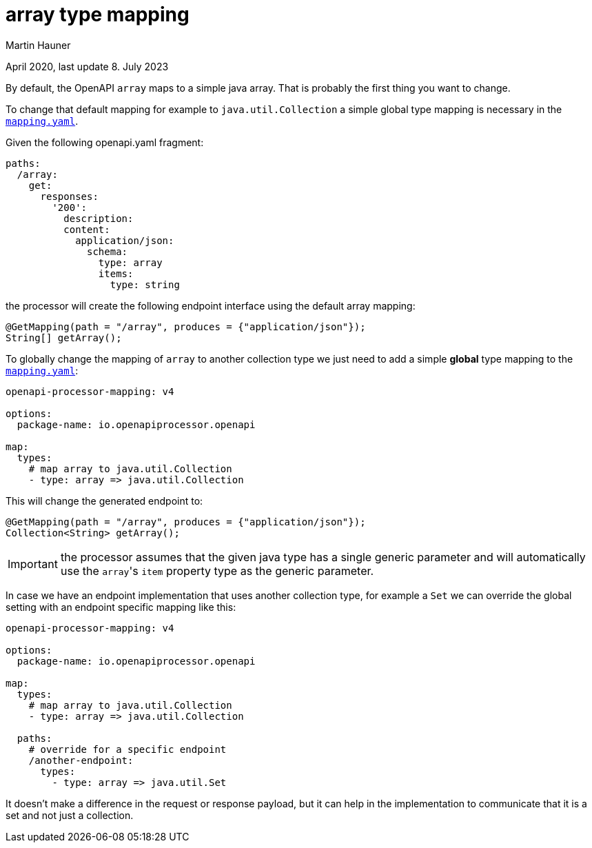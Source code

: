 = array type mapping
Martin Hauner
:toc:
:oap: https://openapiprocessor.io
:page-aliases: spring::howto/global-array-mapping.adoc
:date: April 2020
:update: 8. July 2023

[small]#{date}, last update {update}#


By default, the OpenAPI `array` maps to a simple java array. That is probably the first thing you want to change.

To change that default mapping for example to `java.util.Collection` a simple global type mapping  is necessary in the xref:spring::mapping/index.adoc[`mapping.yaml`].

Given the following openapi.yaml fragment:

[source,yaml]
----
paths:
  /array:
    get:
      responses:
        '200':
          description:
          content:
            application/json:
              schema:
                type: array
                items:
                  type: string
----

the processor will create the following endpoint interface using the default array mapping:

[source,java]
----
@GetMapping(path = "/array", produces = {"application/json"});
String[] getArray();
----

To globally change the mapping of `array` to another collection type we just need to add a simple *global* type mapping to the xref:spring::mapping/index.adoc[`mapping.yaml`]:

[source,yaml]
----
openapi-processor-mapping: v4

options:
  package-name: io.openapiprocessor.openapi

map:
  types:
    # map array to java.util.Collection
    - type: array => java.util.Collection
----

This will change the generated endpoint to:

[source,java]
----
@GetMapping(path = "/array", produces = {"application/json"});
Collection<String> getArray();
----

[IMPORTANT]
====
the processor assumes that the given java type has a single generic parameter and will automatically use the ``array``'s `item` property type as the generic parameter.
====

In case we have an endpoint implementation that uses another collection type, for example a  `Set` we can override the global setting with an endpoint specific mapping like this:

[source,yaml]
----
openapi-processor-mapping: v4

options:
  package-name: io.openapiprocessor.openapi

map:
  types:
    # map array to java.util.Collection
    - type: array => java.util.Collection

  paths:
    # override for a specific endpoint
    /another-endpoint:
      types:
        - type: array => java.util.Set
----

It doesn't make a difference in the request or response payload, but it can help in the implementation to communicate that it is a set and not just a collection.

